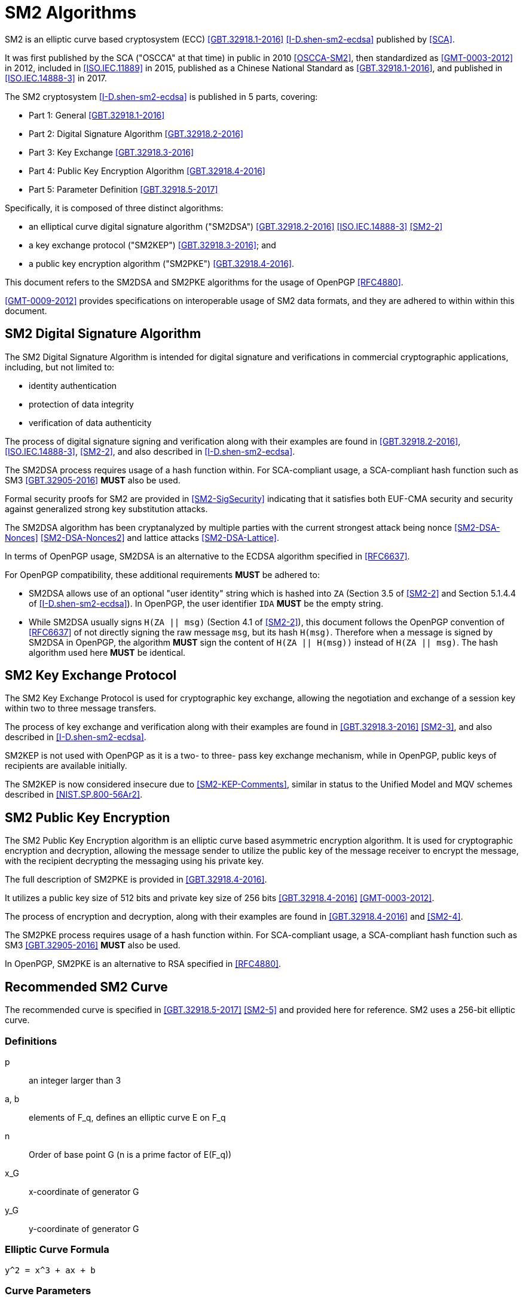 [#sm2-algorithm]
= SM2 Algorithms

SM2 is an elliptic curve based cryptosystem (ECC) <<GBT.32918.1-2016>>
<<I-D.shen-sm2-ecdsa>> published by <<SCA>>.

It was first published by the SCA ("OSCCA" at that time) in public in
2010 <<OSCCA-SM2>>, then standardized as <<GMT-0003-2012>> in 2012,
included in <<ISO.IEC.11889>> in 2015, published as a Chinese National
Standard as <<GBT.32918.1-2016>>, and published in <<ISO.IEC.14888-3>>
in 2017.

The SM2 cryptosystem <<I-D.shen-sm2-ecdsa>> is published in 5 parts, covering:

* Part 1: General <<GBT.32918.1-2016>> 
* Part 2: Digital Signature Algorithm <<GBT.32918.2-2016>> 
* Part 3: Key Exchange <<GBT.32918.3-2016>> 
* Part 4: Public Key Encryption Algorithm <<GBT.32918.4-2016>> 
* Part 5: Parameter Definition <<GBT.32918.5-2017>> 

Specifically, it is composed of three distinct algorithms:

* an elliptical curve digital signature algorithm ("SM2DSA")
  <<GBT.32918.2-2016>> <<ISO.IEC.14888-3>> <<SM2-2>>
* a key exchange protocol ("SM2KEP") <<GBT.32918.3-2016>>; and
* a public key encryption algorithm ("SM2PKE") <<GBT.32918.4-2016>>.

This document refers to the SM2DSA and SM2PKE algorithms for the usage of
OpenPGP <<RFC4880>>.

<<GMT-0009-2012>> provides specifications on interoperable usage of SM2 data
formats, and they are adhered to within within this document.


== SM2 Digital Signature Algorithm

The SM2 Digital Signature Algorithm is intended for digital signature
and verifications in commercial cryptographic applications, including,
but not limited to:

* identity authentication
* protection of data integrity
* verification of data authenticity

The process of digital signature signing and verification along with their
examples are found in <<GBT.32918.2-2016>>, <<ISO.IEC.14888-3>>, <<SM2-2>>,
and also described in <<I-D.shen-sm2-ecdsa>>.

The SM2DSA process requires usage of a hash function within. For
SCA-compliant usage, a SCA-compliant hash function such as
SM3 <<GBT.32905-2016>> **MUST** also be used.

Formal security proofs for SM2 are provided in <<SM2-SigSecurity>> indicating
that it satisfies both EUF-CMA security and security against generalized
strong key substitution attacks.

The SM2DSA algorithm has been cryptanalyzed by multiple parties with the
current strongest attack being nonce <<SM2-DSA-Nonces>> <<SM2-DSA-Nonces2>>
and lattice attacks <<SM2-DSA-Lattice>>.

In terms of OpenPGP usage, SM2DSA is an alternative to the ECDSA algorithm
specified in <<RFC6637>>.

For OpenPGP compatibility, these additional requirements **MUST** be adhered
to:

* SM2DSA allows use of an optional "user identity" string which is
  hashed into `ZA` (Section 3.5 of <<SM2-2>> and Section 5.1.4.4 of
  <<I-D.shen-sm2-ecdsa>>). In OpenPGP, the user identifier `IDA`
  **MUST** be the empty string.

* While SM2DSA usually signs `H(ZA || msg)` (Section 4.1 of <<SM2-2>>),
  this document follows the OpenPGP convention of <<RFC6637>> of not directly
  signing the raw message `msg`, but its hash `H(msg)`. Therefore when
  a message is signed by SM2DSA in OpenPGP, the algorithm **MUST** sign
  the content of `H(ZA || H(msg))` instead of `H(ZA || msg)`.
  The hash algorithm used here **MUST** be identical.

== SM2 Key Exchange Protocol

The SM2 Key Exchange Protocol is used for cryptographic key exchange,
allowing the negotiation and exchange of a session key within two to
three message transfers.

The process of key exchange and verification along with their examples
are found in <<GBT.32918.3-2016>> <<SM2-3>>, and also described in
<<I-D.shen-sm2-ecdsa>>.

SM2KEP is not used with OpenPGP as it is a two- to three- pass key
exchange mechanism, while in OpenPGP, public keys of recipients are
available initially.

The SM2KEP is now considered insecure due to <<SM2-KEP-Comments>>, similar
in status to the Unified Model and MQV schemes described in
<<NIST.SP.800-56Ar2>>.


== SM2 Public Key Encryption

The SM2 Public Key Encryption algorithm is an elliptic curve
based asymmetric encryption algorithm. It is used for
cryptographic encryption and decryption, allowing the message sender to
utilize the public key of the message receiver to encrypt the message,
with the recipient decrypting the messaging using his private key.

The full description of SM2PKE is provided in <<GBT.32918.4-2016>>.

It utilizes a public key size of 512 bits and private key size of 256
bits <<GBT.32918.4-2016>> <<GMT-0003-2012>>.

The process of encryption and decryption, along with their examples are
found in <<GBT.32918.4-2016>> and <<SM2-4>>.

The SM2PKE process requires usage of a hash function within. For
SCA-compliant usage, a SCA-compliant hash function such as
SM3 <<GBT.32905-2016>> **MUST** also be used.

In OpenPGP, SM2PKE is an alternative to RSA specified in <<RFC4880>>.


== Recommended SM2 Curve

The recommended curve is specified in <<GBT.32918.5-2017>> <<SM2-5>>
and provided here for reference. SM2 uses a 256-bit elliptic curve.

=== Definitions

p::
  an integer larger than 3

a, b::
  elements of $$F_q$$, defines an elliptic curve $$E$$ on $$F_q$$

n::
  Order of base point $$G$$ ($$n$$ is a prime factor of $$E(F_q))$$

$$x_G$$::
  x-coordinate of generator $$G$$

$$y_G$$::
  y-coordinate of generator $$G$$

=== Elliptic Curve Formula

----
y^2 = x^3 + ax + b
----

=== Curve Parameters

----
p   = FFFFFFFE FFFFFFFF FFFFFFFF FFFFFFFF
      FFFFFFFF 00000000 FFFFFFFF FFFFFFFF
a   = FFFFFFFE FFFFFFFF FFFFFFFF FFFFFFFF
      FFFFFFFF 00000000 FFFFFFFF FFFFFFFC
b   = 28E9FA9E 9D9F5E34 4D5A9E4B CF6509A7
      F39789F5 15AB8F92 DDBCBD41 4D940E93
n   = FFFFFFFE FFFFFFFF FFFFFFFF FFFFFFFF
      7203DF6B 21C6052B 53BBF409 39D54123
x_G = 32C4AE2C 1F198119 5F990446 6A39C994
      8FE30BBF F2660BE1 715A4589 334C74C7
y_G = BC3736A2 F4F6779C 59BDCEE3 6B692153
      D0A9877C C62A4740 02DF32E5 2139F0A0
----


[#sm2-data-formats]
== Data Formats

<<GMT-0009-2012>> defines a number of data formats for the
SM2 algorithm to allow interoperable implementations.
This document adheres to these conventions.

=== Secret Key Data Format

SM2 secret key data format is described in ASN.1 as <<GMT-0009-2012>>:

[source]
----
SM2PrivateKey ::= INTEGER
----

SM2 public key data format is described in ASN.1 as <<GMT-0009-2012>>:

[source]
----
SM2PublicKey ::= BIT STRING
----

Where:

* `SM2PublicKey` is of type `BIT STRING` and with content `04 || X || Y`.

** `X` and `Y` specifies the x- and y-coordinates of the public key, each of
  256-bits long.


[#sm2-enc-format]
=== Encrypted Data Format

The SM2 encrypted data format is provided by <<GMT-0009-2012>> as
the following in ASN.1 format:

[source]
----
SM2Cipher ::= SEQENCE{
  XCoordinate     INTEGER,                -- x-coordinate
  YCoordinate     INTEGER,                -- y-coordinate
  HASH            OCTET STRING SIZE(32),  -- hash value
  CipherText      OCTET STRING            -- ciphertext
}
----

Where:

* `XCoordinate` and `YCoordinate` are x- and y-coordinates on the
  elliptic curve, both 256 bits long.
* `HASH` is the hash value calculated from the hash function used in
  `KDF` of a fixed bit length of 256-bits.
* `CipherText` is of same length as its plaintext.


=== Signature Data Format

SM2 signature data format is described in ASN.1 as <<GMT-0009-2012>>:

[source]
----
SM2Signature ::= SEQUENCE{
  R   INTEGER,  -- first portion of signature
  S   INTEGER   -- second portion of signature
}
----

`R` and `S` represent the first and second portion of the signature,
and both are 256 bits long.

